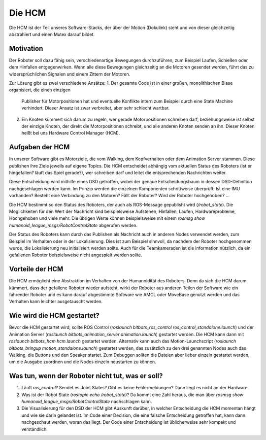 Die HCM
=======

Die HCM ist der Teil unseres Software-Stacks, der über der Motion (Dokulink) steht und von dieser
gleichzeitig abstrahiert und einen Mutex darauf bildet.

Motivation
----------

Der Roboter soll dazu fähig sein, verschiedenartige Bewegungen durchzuführen, zum Beispiel Laufen,
Schießen oder dem Hinfallen entgegenwirken. Wenn alle diese Bewegungen gleichzeitig an die Motoren
gesendet werden, führt das zu widersprüchlichen Signalen und einem Zittern der Motoren.

Zur Lösung gibt es zwei verschiedene Ansätze:
1. Der gesamte Code ist in einer großen, monolithischen Blase organisiert, die einen einzigen
   Publisher für Motorpositionen hat und eventuelle Konflikte intern zum Beispiel durch eine State
   Machine verhindert. Dieser Ansatz ist zwar verbreitet, aber sehr schlecht wartbar.
2. Ein Knoten kümmert sich darum zu regeln, wer gerade Motorpositionen schreiben darf,
   beziehungsweise ist selbst der einzige Knoten, der direkt die Motorpositionen schreibt, und alle
   anderen Knoten senden an ihn. Dieser Knoten heißt bei uns Hardware Control Manager (HCM).

Aufgaben der HCM
----------------

In unserer Software gibt es Motorziele, die vom Walking, dem Kopfverhalten oder dem Animation
Server stammen. Diese publishen ihre Ziele jeweils auf eigene Topics. Die HCM entscheidet abhängig
vom aktuellen Status des Roboters (ist er hingefallen? läuft das Spiel gerade?), wer schreiben darf
und leitet die entsprechenden Nachrichten weiter.

Diese Entscheidung wird mithilfe eines DSD getroffen, wobei der genaue Entscheidungsbaum in dessen
DSD-Definition nachgeschlagen werden kann. Im Prinzip werden die einzelnen Komponenten schrittweise
überprüft: Ist eine IMU vorhanden? Besteht eine Verbindung zu den Motoren? Fällt der Roboter? Wird
der Roboter hochgehoben? ...

Die HCM bestimmt so den Status des Roboters, der auch als ROS-Message gepublisht wird
(`/robot_state`). Die Möglichkeiten für den Wert der Nachricht sind beispielsweise Aufstehen,
Hinfallen, Laufen, Hardwareprobleme, Hochgehoben und viele mehr. Die übrigen Werte können
beispielsweise mit einem `rosmsg show humanoid_league_msgs/RobotControlState` abgerufen werden.

Der Status des Roboters kann durch das Publishen als Nachricht auch in anderen Nodes verwendet
werden, zum Beispiel im Verhalten oder in der Lokalisierung. Dies ist zum Beispiel sinnvoll, da
nachdem der Roboter hochgenommen wurde, die Lokalisierung neu initialisiert werden sollte. Auch für
die Teamkameraden ist die Information nützlich, da ein gefallenen Roboter beispielsweise nicht
angespielt werden sollte.

Vorteile der HCM
----------------

Die HCM ermöglicht eine Abstraktion im Verhalten von der Humanoidität des Roboters. Denn da sich
die HCM darum kümmert, dass der gefallene Roboter wieder aufsteht, wirkt der Roboter aus anderen
Teilen der Software wie ein fahrender Roboter und es kann darauf abgestimmte Software wie AMCL oder
MoveBase genutzt werden und das Verhalten kann leichter ausgetauscht werden.

Wie wird die HCM gestartet?
---------------------------

Bevor die HCM gestartet wird, sollte ROS Control (`roslaunch bitbots_ros_control
ros_control_standalone.launch`) und der Animation Server (`roslaunch bitbots_animation_server
animation.launch`) gestartet werden. Die HCM kann dann mit `roslaunch bitbots_hcm hcm.launch`
gestartet werden. Alternativ kann auch das Motion-Launchscript (`roslaunch bitbots_bringup
motion_standalone.launch`) gestartet werden, das zusätzlich zu den drei genannten Nodes auch das
Walking, die Buttons und den Speaker startet. Zum Debuggen sollten die Dateien aber lieber einzeln
gestartet werden, um die Ausgabe zuordnen und die Nodes einzeln neustarten zu können.

Was tun, wenn der Roboter nicht tut, was er soll?
-------------------------------------------------

1. Läuft `ros_control`? Sendet es Joint States? Gibt es keine Fehlermeldungen? Dann liegt es nicht
   an der Hardware.
2. Was ist der Robot State (`rostopic echo /robot_state`)? Da kommt eine Zahl heraus, die man über
   `rosmsg show humanoid_league_msgs/RobotControlState` nachschlagen kann.
3. Die Visualisierung für den DSD der HCM gibt Auskunft darüber, in welcher Entscheidung die HCM
   momentan hängt und wie sie darin gelandet ist. Im Code einer Decision, die eine falsche
   Entscheidung getroffen hat, kann dann nachgeschaut werden, woran das liegt. Der Code einer
   Entscheidung ist üblicherweise sehr kompakt und verständlich.

